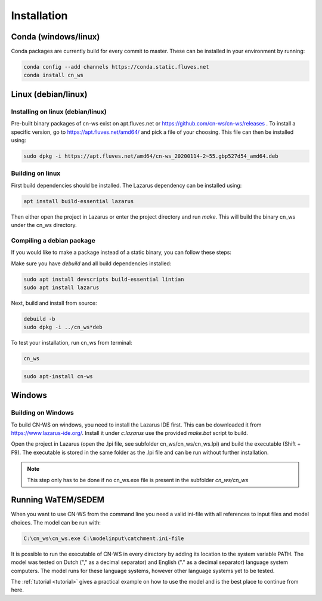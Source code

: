 .. _install:

############
Installation
############

Conda (windows/linux)
*********************
Conda packages are currently build for every commit to master. These can be installed in your environment by running:

.. code-block:: shell

	conda config --add channels https://conda.static.fluves.net
	conda install cn_ws

Linux (debian/linux)
********************

Installing on linux (debian/linux)
==================================

Pre-built binary packages of cn-ws exist on apt.fluves.net or https://github.com/cn-ws/cn-ws/releases .
To install a specific version, go to https://apt.fluves.net/amd64/ and pick a
file of your choosing. This file can then be installed using:

.. code-block:: shell

	sudo dpkg -i https://apt.fluves.net/amd64/cn-ws_20200114-2~55.gbp527d54_amd64.deb


Building on linux
=================

First build dependencies should be installed. The Lazarus dependency can be installed using:

.. code-block:: shell

	apt install build-essential lazarus


Then either open the project in Lazarus or enter the project directory and run
`make`. This will build the binary cn_ws under the cn_ws directory.

Compiling a debian package
==========================

If you would like to make a package instead of a static binary, you can follow
these steps:

Make sure you have `debuild` and all build dependencies installed:

.. code-block:: shell

	sudo apt install devscripts build-essential lintian
	sudo apt install lazarus


Next, build and install from source:

.. code-block:: shell

	debuild -b 
	sudo dpkg -i ../cn_ws*deb


To test your installation, run cn_ws from terminal:

.. code-block:: shell

	cn_ws

.. code-block:: shell

	sudo apt-install cn-ws

Windows
*******

.. _buildwindows:

Building on Windows
===================

To build CN-WS on windows, you need to install the Lazarus IDE first.
This can be downloaded it from https://www.lazarus-ide.org/. Install it under `c:\lazarus` use the provided `make.bat` script to build. 

Open the project in Lazarus (open the .lpi file, see subfolder cn_ws/cn_ws/cn_ws.lpi)
and build the executable (Shift + F9). The executable is stored in the same folder as
the .lpi file and can be run without further installation. 

.. note::
    This step only has to be done if no cn_ws.exe file is present in the subfolder
    `cn_ws/cn_ws`

Running WaTEM/SEDEM
*******************

When you want to use CN-WS from the command line you need a valid ini-file with
all references to input files and model choices. The model can be run with:

.. code-block:: shell

	C:\cn_ws\cn_ws.exe C:\modelinput\catchment.ini-file
	
It is possible to run the executable of CN-WS in every directory by adding its
location to the system variable PATH. The model was tested on Dutch
("," as a decimal separator) and English ("." as a decimal separator) language
system computers. The model runs for these language systems, however other language systems yet to be tested.

The :ref:`tutorial <tutorial>` gives a practical example on how to use the model
and is the best place to continue from here.
